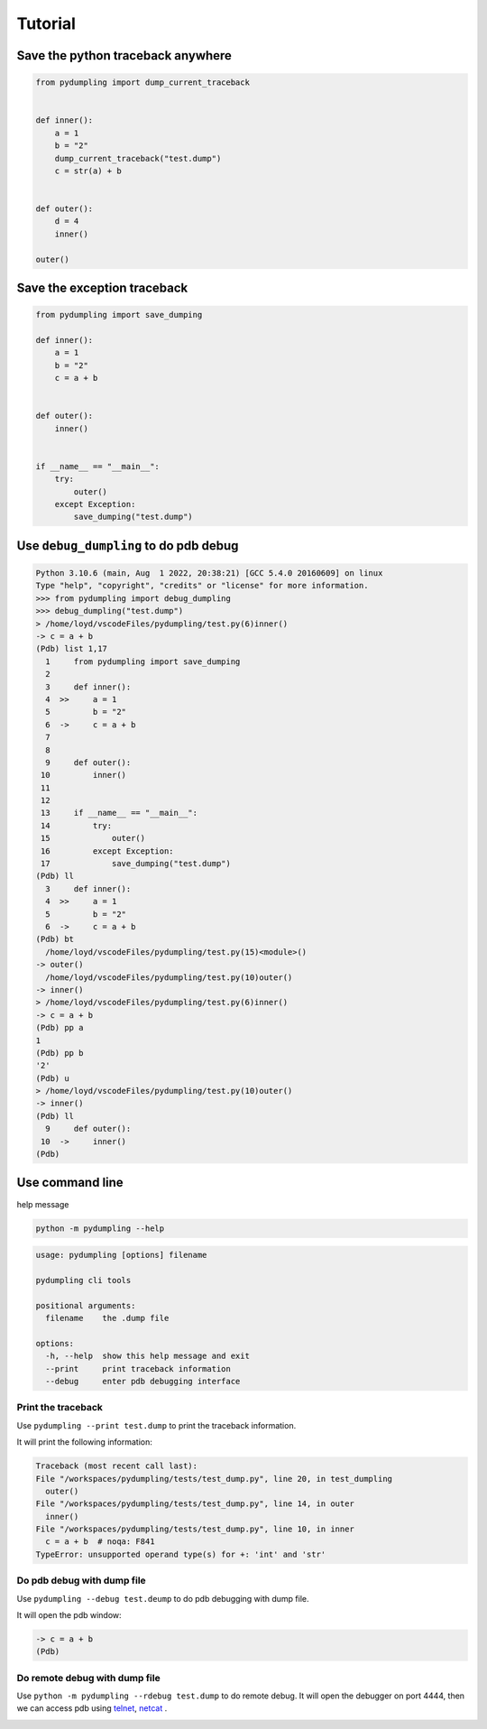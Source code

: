 Tutorial
=========

Save the python traceback anywhere
-----------------------------------

.. code-block:: python

    from pydumpling import dump_current_traceback


    def inner():
        a = 1
        b = "2"
        dump_current_traceback("test.dump")
        c = str(a) + b


    def outer():
        d = 4
        inner()

    outer()



Save the exception traceback
----------------------------
.. code-block:: python

    from pydumpling import save_dumping

    def inner():
        a = 1
        b = "2"
        c = a + b


    def outer():
        inner()


    if __name__ == "__main__":
        try:
            outer()
        except Exception:
            save_dumping("test.dump")


Use ``debug_dumpling`` to do pdb debug
--------------------------------------

.. code-block:: console

    Python 3.10.6 (main, Aug  1 2022, 20:38:21) [GCC 5.4.0 20160609] on linux
    Type "help", "copyright", "credits" or "license" for more information.
    >>> from pydumpling import debug_dumpling
    >>> debug_dumpling("test.dump")
    > /home/loyd/vscodeFiles/pydumpling/test.py(6)inner()
    -> c = a + b
    (Pdb) list 1,17
      1     from pydumpling import save_dumping
      2
      3     def inner():
      4  >>     a = 1
      5         b = "2"
      6  ->     c = a + b
      7
      8
      9     def outer():
     10         inner()
     11
     12
     13     if __name__ == "__main__":
     14         try:
     15             outer()
     16         except Exception:
     17             save_dumping("test.dump")
    (Pdb) ll
      3     def inner():
      4  >>     a = 1
      5         b = "2"
      6  ->     c = a + b
    (Pdb) bt
      /home/loyd/vscodeFiles/pydumpling/test.py(15)<module>()
    -> outer()
      /home/loyd/vscodeFiles/pydumpling/test.py(10)outer()
    -> inner()
    > /home/loyd/vscodeFiles/pydumpling/test.py(6)inner()
    -> c = a + b
    (Pdb) pp a
    1
    (Pdb) pp b
    '2'
    (Pdb) u
    > /home/loyd/vscodeFiles/pydumpling/test.py(10)outer()
    -> inner()
    (Pdb) ll
      9     def outer():
     10  ->     inner()
    (Pdb)

Use command line
----------------

help message

.. code-block:: console

    python -m pydumpling --help

.. code-block:: text

    usage: pydumpling [options] filename

    pydumpling cli tools

    positional arguments:
      filename    the .dump file

    options:
      -h, --help  show this help message and exit
      --print     print traceback information
      --debug     enter pdb debugging interface

Print the traceback
###################

Use ``pydumpling --print test.dump`` to print the traceback information.

It will print the following information:

.. code-block:: text

    Traceback (most recent call last):
    File "/workspaces/pydumpling/tests/test_dump.py", line 20, in test_dumpling
      outer()
    File "/workspaces/pydumpling/tests/test_dump.py", line 14, in outer
      inner()
    File "/workspaces/pydumpling/tests/test_dump.py", line 10, in inner
      c = a + b  # noqa: F841
    TypeError: unsupported operand type(s) for +: 'int' and 'str'


Do pdb debug with dump file
############################

Use ``pydumpling --debug test.deump`` to do pdb debugging with dump file.

It will open the pdb window:

.. code-block:: text

    -> c = a + b
    (Pdb)


Do remote debug with dump file
##############################
Use ``python -m pydumpling --rdebug test.dump`` to do remote debug.
It will open the debugger on port 4444, then we can access pdb using `telnet`_, `netcat`_ .

.. _telnet: https://en.wikipedia.org/wiki/Telnet#Modern_day_uses
.. _netcat: https://netcat.sourceforge.net/


.. image:: _static/rpdb.png